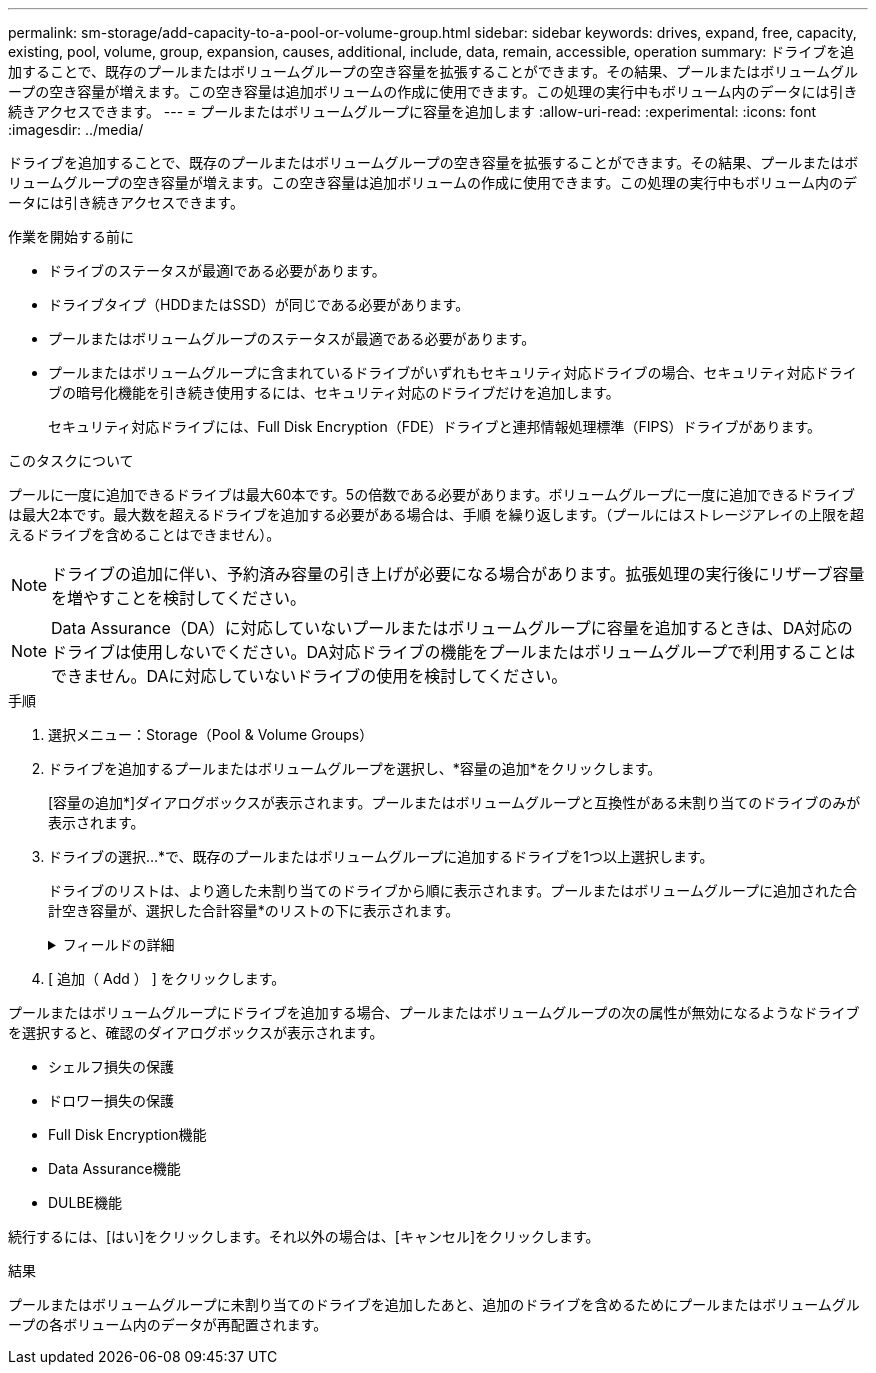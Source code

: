---
permalink: sm-storage/add-capacity-to-a-pool-or-volume-group.html 
sidebar: sidebar 
keywords: drives, expand, free, capacity, existing, pool, volume, group, expansion, causes, additional, include, data, remain, accessible, operation 
summary: ドライブを追加することで、既存のプールまたはボリュームグループの空き容量を拡張することができます。その結果、プールまたはボリュームグループの空き容量が増えます。この空き容量は追加ボリュームの作成に使用できます。この処理の実行中もボリューム内のデータには引き続きアクセスできます。 
---
= プールまたはボリュームグループに容量を追加します
:allow-uri-read: 
:experimental: 
:icons: font
:imagesdir: ../media/


[role="lead"]
ドライブを追加することで、既存のプールまたはボリュームグループの空き容量を拡張することができます。その結果、プールまたはボリュームグループの空き容量が増えます。この空き容量は追加ボリュームの作成に使用できます。この処理の実行中もボリューム内のデータには引き続きアクセスできます。

.作業を開始する前に
* ドライブのステータスが最適lである必要があります。
* ドライブタイプ（HDDまたはSSD）が同じである必要があります。
* プールまたはボリュームグループのステータスが最適である必要があります。
* プールまたはボリュームグループに含まれているドライブがいずれもセキュリティ対応ドライブの場合、セキュリティ対応ドライブの暗号化機能を引き続き使用するには、セキュリティ対応のドライブだけを追加します。
+
セキュリティ対応ドライブには、Full Disk Encryption（FDE）ドライブと連邦情報処理標準（FIPS）ドライブがあります。



.このタスクについて
プールに一度に追加できるドライブは最大60本です。5の倍数である必要があります。ボリュームグループに一度に追加できるドライブは最大2本です。最大数を超えるドライブを追加する必要がある場合は、手順 を繰り返します。（プールにはストレージアレイの上限を超えるドライブを含めることはできません）。

[NOTE]
====
ドライブの追加に伴い、予約済み容量の引き上げが必要になる場合があります。拡張処理の実行後にリザーブ容量を増やすことを検討してください。

====
[NOTE]
====
Data Assurance（DA）に対応していないプールまたはボリュームグループに容量を追加するときは、DA対応のドライブは使用しないでください。DA対応ドライブの機能をプールまたはボリュームグループで利用することはできません。DAに対応していないドライブの使用を検討してください。

====
.手順
. 選択メニュー：Storage（Pool & Volume Groups）
. ドライブを追加するプールまたはボリュームグループを選択し、*容量の追加*をクリックします。
+
[容量の追加*]ダイアログボックスが表示されます。プールまたはボリュームグループと互換性がある未割り当てのドライブのみが表示されます。

. ドライブの選択...*で、既存のプールまたはボリュームグループに追加するドライブを1つ以上選択します。
+
ドライブのリストは、より適した未割り当てのドライブから順に表示されます。プールまたはボリュームグループに追加された合計空き容量が、選択した合計容量*のリストの下に表示されます。

+
.フィールドの詳細
[%collapsible]
====
[cols="1a,3a"]
|===
| フィールド | 説明 


 a| 
シェルフ
 a| 
ドライブのシェルフの場所を示します。



 a| 
ベイ
 a| 
ドライブのベイの場所を示します。



 a| 
容量（GiB）
 a| 
ドライブの容量を示します。

** できるだけ、プールまたはボリュームグループ内の既存のドライブと同じ容量のドライブを選択してください。
** 容量が小さい未割り当てのドライブを追加する必要がある場合は、プールまたはボリュームグループに現在含まれている各ドライブの使用可能容量が削減されることに注意してください。したがって、ドライブ容量はプールまたはボリュームグループ全体で同じになります。
** 容量が大きい未割り当てのドライブを追加する必要がある場合は、現在プールまたはボリュームグループに含まれているドライブの容量に合わせて、追加する未割り当てのドライブの使用可能容量が削減されることに注意してください。




 a| 
セキュリティ対応
 a| 
ドライブがセキュリティ対応かどうかを示します。

** プールやボリュームグループはドライブセキュリティ機能を使用して保護できますが、この機能を使用するには、すべてのドライブがセキュリティ対応である必要があります。
** セキュリティ対応とセキュリティ対応でないドライブを混在させることはできますが、その場合、セキュリティ対応ドライブの暗号化機能は使用できません。
** セキュリティ対応ドライブには、Full Disk Encryption（FDE）ドライブと連邦情報処理標準（FIPS）ドライブがあります。




 a| 
DA対応
 a| 
ドライブがData Assurance（DA）対応かどうかを示します。

** DAに対応していないドライブを使用してDAに対応したプールまたはボリュームグループに容量を追加することは推奨されません。プールまたはボリュームグループのDA機能は無効になり、プールまたはボリュームグループに新たに作成したボリュームでDAを有効にすることもできなくなります。
** DA対応のドライブを使用してDAに対応していないプールまたはボリュームグループに容量を追加することは推奨されません。DA対応ドライブの機能をプールまたはボリュームグループで利用することはできないためです（ドライブの属性が一致しません）。DAに対応していないドライブの使用を検討してください。




 a| 
DULBE対応
 a| 
ドライブにDeallocated or Unwritten Logical Block Error（DULBE）に対応したオプションがあるかどうかを示します。DULBEはNVMeドライブのオプションです。このオプションにより、EF600ストレージアレイではボリュームに含まれるブロックの割り当てを解除できます。ドライブ上のブロックの割り当てを解除すると、ボリュームの初期化にかかる時間が大幅に短縮されます。また、ホストではNVMe Dataset Managementコマンドを使用して、ボリューム内の論理ブロックの割り当てを解除できます。

|===
====
. [ 追加（ Add ） ] をクリックします。


プールまたはボリュームグループにドライブを追加する場合、プールまたはボリュームグループの次の属性が無効になるようなドライブを選択すると、確認のダイアログボックスが表示されます。

* シェルフ損失の保護
* ドロワー損失の保護
* Full Disk Encryption機能
* Data Assurance機能
* DULBE機能


続行するには、[はい]をクリックします。それ以外の場合は、[キャンセル]をクリックします。

.結果
プールまたはボリュームグループに未割り当てのドライブを追加したあと、追加のドライブを含めるためにプールまたはボリュームグループの各ボリューム内のデータが再配置されます。
